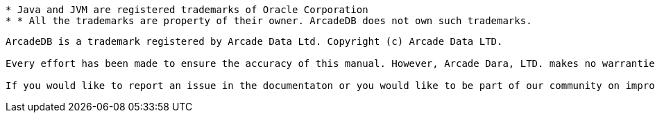 
----------
* Java and JVM are registered trademarks of Oracle Corporation
* * All the trademarks are property of their owner. ArcadeDB does not own such trademarks.
----------


----------
ArcadeDB is a trademark registered by Arcade Data Ltd. Copyright (c) Arcade Data LTD.

Every effort has been made to ensure the accuracy of this manual. However, Arcade Dara, LTD. makes no warranties with respect to this documentation and disclaims any implied warranties of merchantability and fitness for a particular purpose. The information in this document is subject to change without notice.

If you would like to report an issue in the documentaton or you would like to be part of our community on improving the documentation for ArcadeDB Open Source project, please send your changes through our GitHub project and send a Pull Request for approval.
----------

